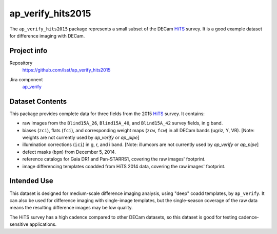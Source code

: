 .. _ap_verify_hits2015-package:

##################
ap_verify_hits2015
##################

The ``ap_verify_hits2015`` package represents a small subset of the DECam `HiTS`_ survey.
It is a good example dataset for difference imaging with DECam.

.. _HiTS: https://doi.org/10.3847/0004-637X/832/2/155

Project info
============

Repository
   https://github.com/lsst/ap_verify_hits2015

.. Datasets do not have their own (or a collective) Jira components; by convention we include them in ap_verify

Jira component
   `ap_verify <https://jira.lsstcorp.org/issues/?jql=project %3D DM %20AND%20 component %3D ap_verify %20AND%20 text ~ "hits2015">`_

Dataset Contents
================

This package provides complete data for three fields from the 2015 `HiTS`_ survey.
It contains:

* raw images from the ``Blind15A_26``, ``Blind15A_40``, and ``Blind15A_42`` survey fields, in g band.
* biases (``zci``), flats (``fci``), and corresponding weight maps (``zcw``, ``fcw``) in all DECam bands (ugriz, Y, VR). [Note: weights are not currently used by `ap_verify` or `ap_pipe`]
* illumination corrections (``ici``) in g, r, and i band. [Note: illumcors are not currently used by `ap_verify` or `ap_pipe`]
* defect masks (``bpm``) from December 5, 2014.
* reference catalogs for Gaia DR1 and Pan-STARRS1, covering the raw images' footprint.
* image differencing templates coadded from HiTS 2014 data, covering the raw images' footprint.

Intended Use
============

This dataset is designed for medium-scale difference imaging analysis, using "deep" coadd templates, by ``ap_verify``.
It can also be used for difference imaging with single-image templates, but the single-season coverage of the raw data means the resulting difference images may be low quality.

The HiTS survey has a high cadence compared to other DECam datasets, so this dataset is good for testing cadence-sensitive applications.
